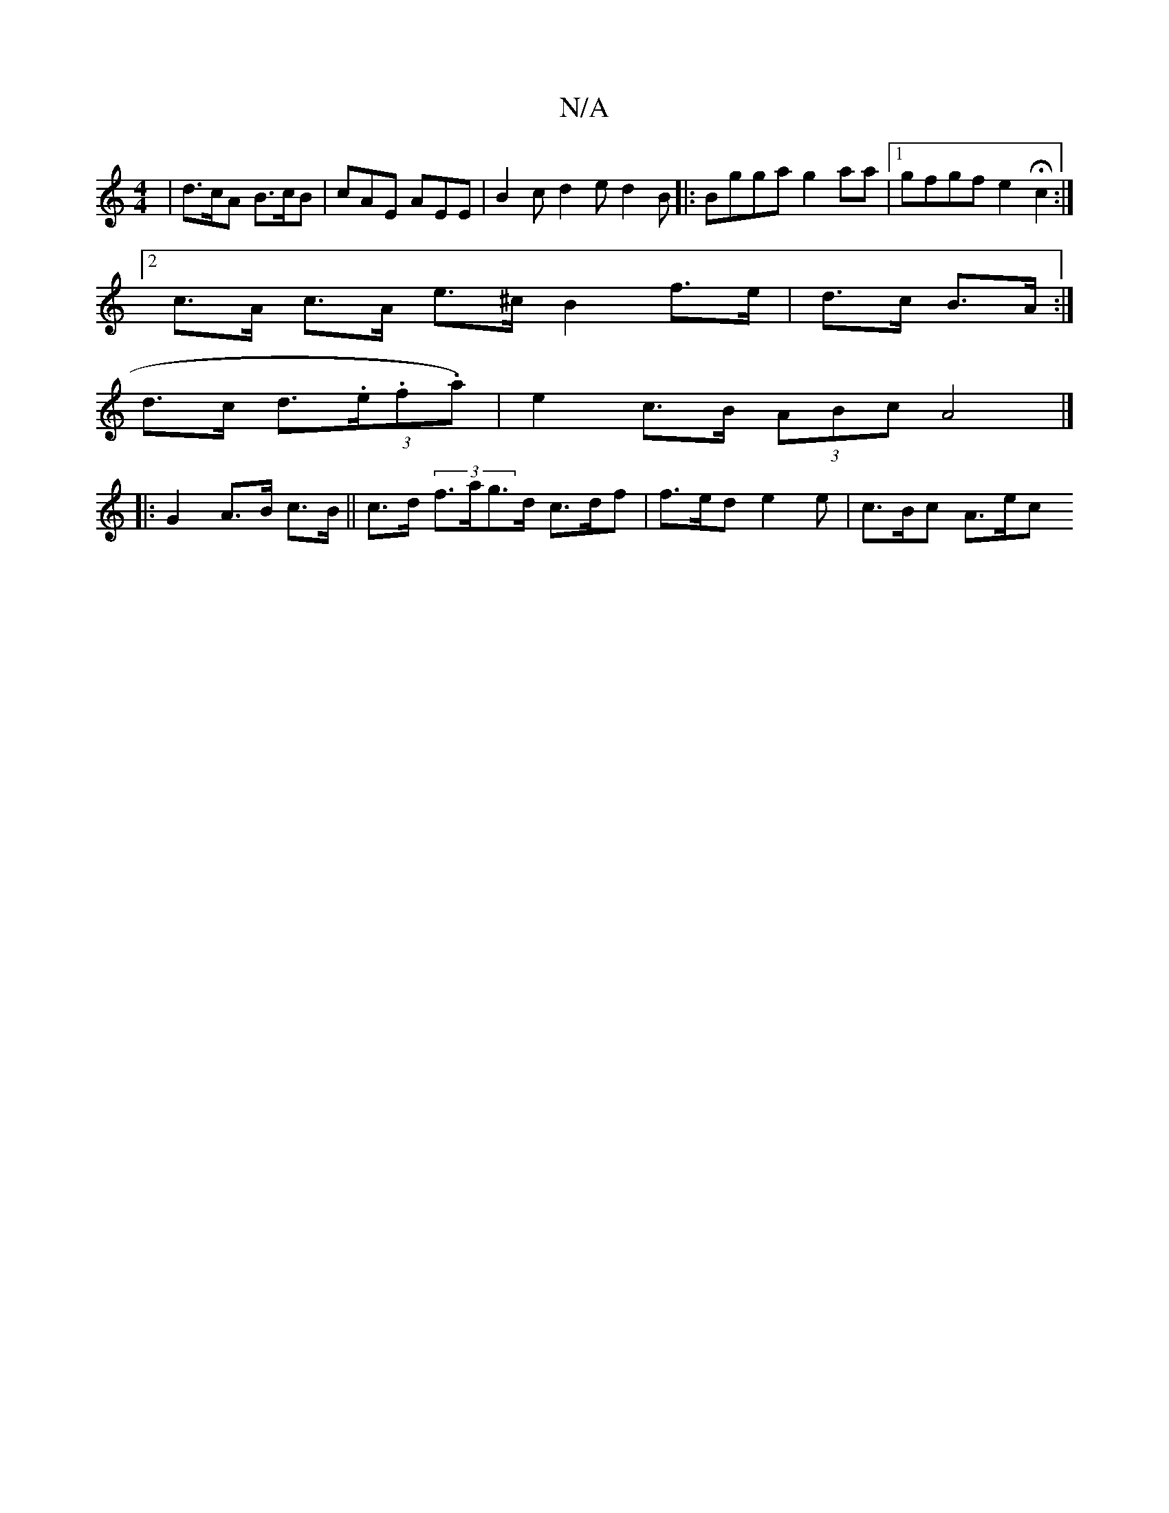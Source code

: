 X:1
T:N/A
M:4/4
R:N/A
K:Cmajor
 | d>cA B>cB | cAE AEE | B2c d2e d2 B |: Bgga g2aa|1 gfgf e2 Hc2 :|2
c>A c>A e>^c B2 f>e | d>c B>A :|
d>c d>(3.e.f.a) | e2 c>B (3ABc =[A4 |] 
|: G2 A>B c>B|| c>d (3f>ag>d c>df | f>ed e2 e | c>Bc A>ec 